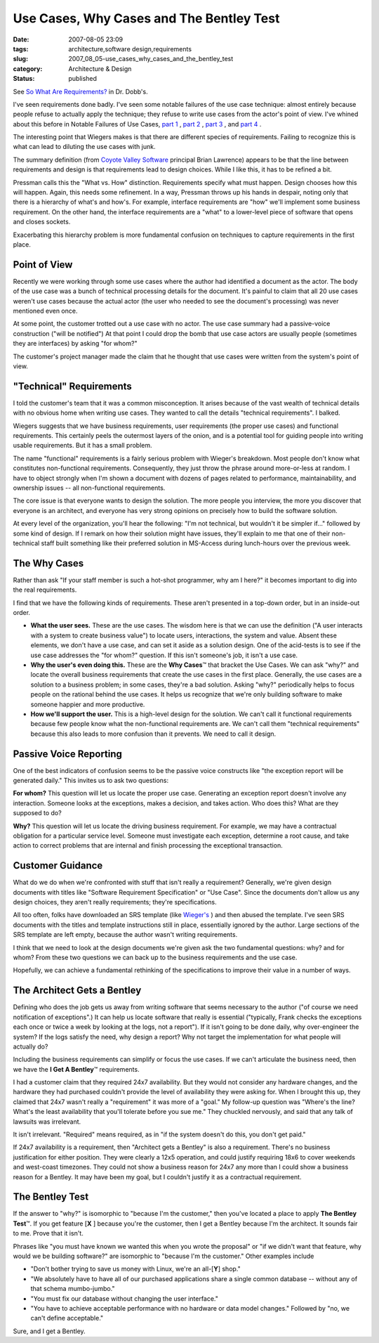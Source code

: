 Use Cases, Why Cases and The Bentley Test
=========================================

:date: 2007-08-05 23:09
:tags: architecture,software design,requirements
:slug: 2007_08_05-use_cases_why_cases_and_the_bentley_test
:category: Architecture & Design
:status: published







See `So What Are Requirements? <http://www.ddj.com/architect/201202946?cid=RSSfeed_DDJ_All>`_  in Dr. Dobb's.



I've seen requirements done badly.  I've seen some notable failures of the use case technique: almost entirely because people refuse to actually apply the technique; they refuse to write use cases from the actor's point of view.  I've whined about this before in Notable Failures of Use Cases, `part 1 <{filename}/blog/2005/10/2005_10_26-notable_failure_of_use_cases.rst>`_ , `part 2 <{filename}/blog/2005/10/2005_10_28-notable_failure_of_use_cases_part_2.rst>`_ , `part 3 <{filename}/blog/2005/10/2005_10_31-notable_failure_of_use_cases_part_3.rst>`_ , and `part 4 <{filename}/blog/2006/04/2006_04_28-notable_failure_of_use_cases_part_4.rst>`_ .



The interesting point that Wiegers makes is that there are different species of requirements.  Failing to recognize this is what can lead to diluting the use cases with junk.



The summary definition (from `Coyote Valley Software <http://www.coyotevalley.com/tools.htm>`_  principal Brian Lawrence) appears to be that the line between requirements and design is that requirements lead to design choices.  While I like this, it has to be refined a bit.



Pressman calls this the "What vs. How" distinction.  Requirements specify what must happen.  Design chooses how this will happen.  Again, this needs some refinement.  In a way, Pressman throws up his hands in despair, noting only that there is a hierarchy of what's and how's.  For example, interface requirements are "how" we'll implement some business requirement.  On the other hand, the interface requirements are a "what" to a lower-level piece of software that opens and closes sockets.



Exacerbating this hierarchy problem is more fundamental confusion on techniques to capture requirements in the first place.



Point of View
-------------



Recently we were working through some use cases where the author had identified a document as the actor.  The body of the use case was a bunch of technical processing details for the document.  It's painful to claim that all 20 use cases weren't use cases because the actual actor (the user who needed to see the document's processing) was never mentioned even once.



At some point, the customer trotted out a use case with no actor.  The use case summary had a passive-voice construction ("will be notified")  At that point I could drop the bomb that use case actors are usually people (sometimes they are interfaces) by asking "for whom?"



The customer's project manager made the claim that he thought that use cases were written from the system's point of view.



"Technical" Requirements
------------------------



I told the customer's team that it was a common misconception.  It arises because of the vast wealth of technical details with no obvious home when writing use cases.  They wanted to call the details "technical requirements".  I balked.



Wiegers suggests that we have business requirements, user requirements (the proper use cases) and functional requirements.  This certainly peels the outermost layers of the onion, and is a potential tool for guiding people into writing usable requirements.  But it has a small problem.



The name "functional" requirements is a fairly serious problem with Wieger's breakdown.  Most people don't know what constitutes non-functional requirements.  Consequently, they just throw the phrase around more-or-less at random.  I have to object strongly when I'm shown a document with dozens of pages related to performance, maintainability, and ownership issues -- all non-functional requirements. 



The core issue is that everyone wants to design the solution.  The more people you interview, the more you discover that everyone is an architect, and everyone has very strong opinions on precisely how to build the software solution.



At every level of the organization, you'll hear the following: "I'm not technical, but wouldn't it be simpler if..." followed by some kind of design.  If I remark on how their solution might have issues, they'll explain to me that one of their non-technical staff built something like their preferred solution in MS-Access during lunch-hours over the previous week.  



The Why Cases
-------------



Rather than ask "If your staff member is such a hot-shot programmer, why am I here?" it becomes important to dig into the real requirements.



I find that we have the following kinds of requirements.  These aren't presented in a top-down order, but in an inside-out order.




-   **What the user sees.**   These are the use cases.  The wisdom here is that we can use the definition ("A user interacts with a system to create business value") to locate users, interactions, the system and value.  Absent these elements, we don't have a use case, and can set it aside as a solution design.  One of the acid-tests is to see if the use case addresses the "for whom?" question.  If this isn't someone's job, it isn't a use case.

-   **Why the user's even doing this.**   These are the **Why Cases**\ ™ that bracket the Use Cases.  We can ask "why?" and locate the overall business requirements that create the use cases in the first place.  Generally, the use cases are a solution to a business problem; in some cases, they're a bad solution.  Asking "why?" periodically helps to focus people on the rational behind the use cases.  It helps us recognize that we're only building software to make someone happier and more productive. 

-   **How we'll support the user.**   This is a high-level design for the solution.  We can't call it functional requirements because few people know what the non-functional requirements are.  We can't call them "technical requirements" because this also leads to more confusion than it prevents.  We need to call it design.




Passive Voice Reporting
-----------------------




One of the best indicators of confusion seems to be the passive voice constructs like "the exception report will be generated daily."  This invites us to ask two questions:




**For whom?** This question will let us locate the proper use case.  Generating an exception report doesn't involve any interaction.  Someone looks at the exceptions, makes a decision, and takes action.  Who does this?  What are they supposed to do?




**Why?**   This question will let us locate the driving business requirement.  For example, we may have a contractual obligation for a particular service level.  Someone must investigate each exception, determine a root cause, and take action to correct problems that are internal and finish processing the exceptional transaction.




Customer Guidance
-----------------




What do we do when we're confronted with stuff that isn't really a requirement?  Generally, we're given design documents with titles like "Software Requirement Specification" or "Use Case".  Since the documents don't allow us any design choices, they aren't really requirements; they're specifications.




All too often, folks have downloaded an SRS template (like `Wieger's <http://www.processimpact.com/goodies.shtml>`_ ) and then abused the template.  I've seen SRS documents with the titles and template instructions still in place, essentially ignored by the author.  Large sections of the SRS template are left empty, because the author wasn't writing requirements.




I think that we need to look at the design documents we're given ask the two fundamental questions: why? and for whom?  From these two questions we can back up to the business requirements and the use case.




Hopefully, we can achieve a fundamental rethinking of the specifications to improve their value in a number of ways.




The Architect Gets a Bentley
----------------------------




Defining who does the job gets us away from writing software that seems necessary to the author ("of course we need notification of exceptions".)  It can help us locate software that really is essential ("typically, Frank checks the exceptions each once or twice a week by looking at the logs, not a report").  If it isn't going to be done daily, why over-engineer the system?  If the logs satisfy the need, why design a report?  Why not target the implementation for what people will actually do?




Including the business requirements can simplify or focus the use cases.  If we can't articulate the business need, then we have the **I Get A Bentley**\ ™ requirements.




I had a customer claim that they required 24x7 availability.  But they would not consider any hardware changes, and the hardware they had purchased couldn't provide the level of availability they were asking for.  When I brought this up, they claimed that 24x7 wasn't really a "requirement" it was more of a "goal."  My follow-up question was "Where's the line?  What's the least availability that you'll tolerate before you sue me."  They chuckled nervously, and said that any talk of lawsuits was irrelevant.  




It isn't irrelevant.  "Required" means required, as in "if the system doesn't do this, you don't get paid."  




If 24x7 availability is a requirement, then "Architect gets a Bentley" is also a requirement.  There's no business justification for either position.  They were clearly a 12x5 operation, and could justify requiring 18x6 to cover weekends and west-coast timezones.  They could not show a business reason for 24x7 any more than I could show a business reason for a Bentley.  It may have been my goal, but I couldn't justify it as a contractual requirement.




The Bentley Test
-----------------




If the answer to "why?" is isomorphic to "because I'm the customer," then you've located a place to apply **The Bentley Test**\ ™.  If you get feature [**X** ] because you're the customer, then I get a Bentley because I'm the architect.  It sounds fair to me.  Prove that it isn't.




Phrases like "you must have known we wanted this when you wrote the proposal" or "if we didn't want that feature, why would we be building software?" are isomorphic to "because I'm the customer."  Other examples include 





-   "Don't bother trying to save us money with Linux, we're an all-[**Y**] shop."  

-   "We absolutely have to have all of our purchased applications share a single common database -- without any of that schema mumbo-jumbo."  

-   "You must fix our database without changing the user interface." 

-   "You have to achieve acceptable performance with no hardware or data model changes."  Followed by "no, we can't define acceptable."






Sure, and I get a Bentley.




